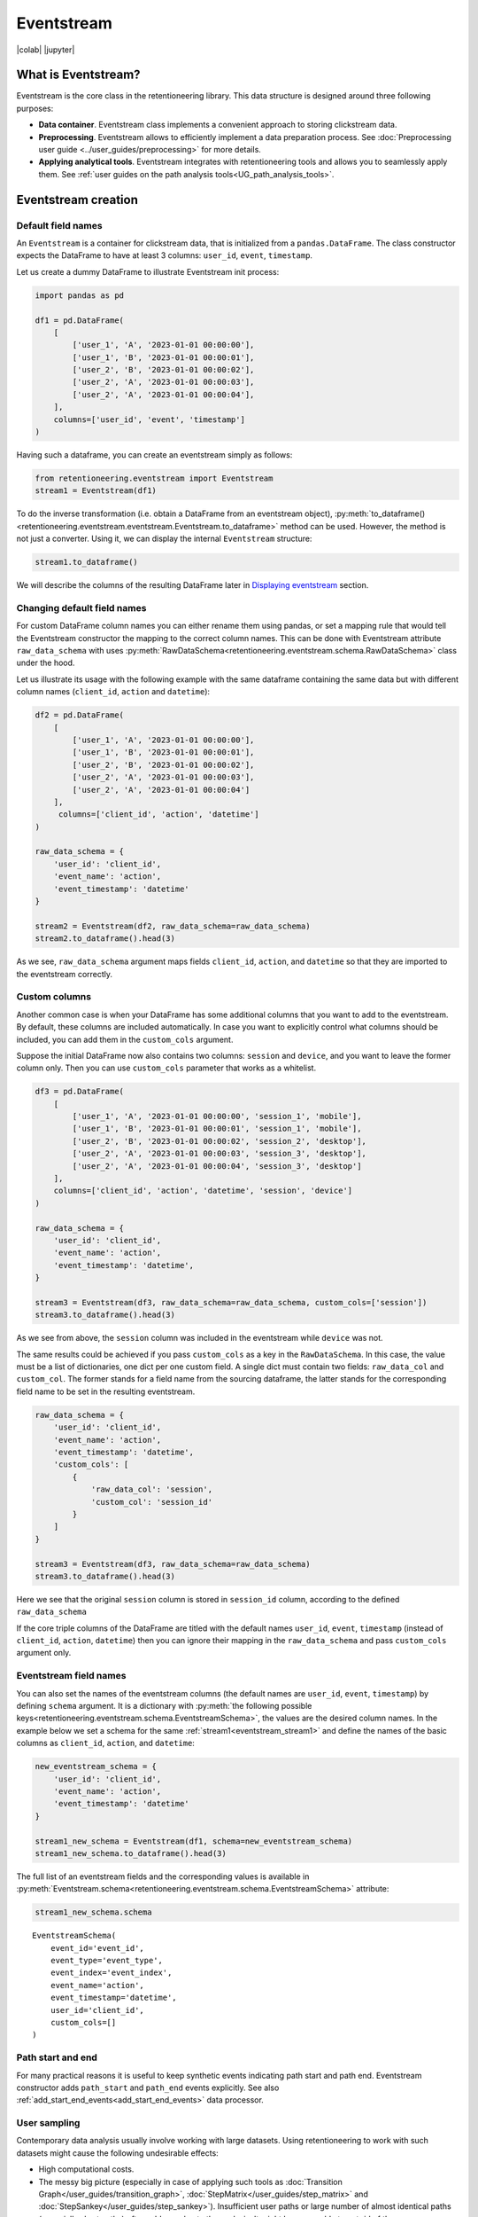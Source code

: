 Eventstream
===========

|colab| |jupyter|


.. |jupyter| raw:: html

    <a href="../_static/user_guides_notebooks/eventstream.ipynb">
    <img src="https://img.shields.io/static/v1?label=Download&message=Jupyter+Notebook&color=%23F37626&logo=jupyter&logoColor=%23F37626"
        alt="Download - Jupyter Notebook">
    </a>

.. |colab| raw:: html

    <a href="https://colab.research.google.com/github/retentioneering/retentioneering-tools/blob/master/docs/source/_static/user_guides_notebooks/eventstream.ipynb" target="_blank">
      <img src="https://colab.research.google.com/assets/colab-badge.svg" alt="Google Colab"/>
    </a>

What is Eventstream?
--------------------

Eventstream is the core class in the retentioneering library. This data structure is designed
around three following purposes:

.. todo::

    Set a link to eventstream concept as soon as it is ready. Vladimir Kukushkin

- **Data container**. Eventstream class implements a convenient approach to storing clickstream data.

- **Preprocessing**. Eventstream allows to efficiently implement a data
  preparation process.
  See :doc:`Preprocessing user guide <../user_guides/preprocessing>` for more details.

- **Applying analytical tools**. Eventstream integrates with retentioneering tools and
  allows you to seamlessly apply them. See :ref:`user guides on the path analysis tools<UG_path_analysis_tools>`.


.. _eventstream_creation:

Eventstream creation
--------------------

Default field names
~~~~~~~~~~~~~~~~~~~

An ``Eventstream`` is a container for clickstream data, that is initialized from a ``pandas.DataFrame``.
The class constructor expects the DataFrame to have at least 3 columns:
``user_id``, ``event``, ``timestamp``.

Let us create a dummy DataFrame to illustrate Eventstream init process:

.. code-block:: python

    import pandas as pd

    df1 = pd.DataFrame(
        [
            ['user_1', 'A', '2023-01-01 00:00:00'],
            ['user_1', 'B', '2023-01-01 00:00:01'],
            ['user_2', 'B', '2023-01-01 00:00:02'],
            ['user_2', 'A', '2023-01-01 00:00:03'],
            ['user_2', 'A', '2023-01-01 00:00:04'],
        ],
        columns=['user_id', 'event', 'timestamp']
    )

Having such a dataframe, you can create an eventstream simply as follows:

.. code-block:: python

    from retentioneering.eventstream import Eventstream
    stream1 = Eventstream(df1)

To do the inverse transformation (i.e. obtain a DataFrame from an eventstream object),
:py:meth:`to_dataframe()<retentioneering.eventstream.eventstream.Eventstream.to_dataframe>` method can be used.
However, the method is not just a converter. Using it, we can display the internal ``Eventstream`` structure:

.. _eventstream_stream1:

.. code-block:: python

    stream1.to_dataframe()

.. raw:: html

    <div>
    <table class="dataframe">
      <thead>
        <tr style="text-align: right;">
          <th></th>
          <th>event</th>
          <th>timestamp</th>
          <th>user_id</th>
          <th>event_type</th>
          <th>event_index</th>
          <th>event_id</th>
        </tr>
      </thead>
      <tbody>
        <tr>
          <th>0</th>
          <td>A</td>
          <td>2023-01-01 00:00:00</td>
          <td>user_1</td>
          <td>raw</td>
          <td>0</td>
          <td>52c63aed-b1ff-4fea-806d-8484a8978443</td>
        </tr>
        <tr>
          <th>1</th>
          <td>B</td>
          <td>2023-01-01 00:00:01</td>
          <td>user_1</td>
          <td>raw</td>
          <td>1</td>
          <td>e9537f88-f776-4047-ae16-66f8b64c4076</td>
        </tr>
        <tr>
          <th>2</th>
          <td>B</td>
          <td>2023-01-01 00:00:02</td>
          <td>user_2</td>
          <td>raw</td>
          <td>2</td>
          <td>bb6f1cd3-a630-4d48-94c2-8a3cf5a3d22f</td>
        </tr>
        <tr>
          <th>3</th>
          <td>A</td>
          <td>2023-01-01 00:00:03</td>
          <td>user_2</td>
          <td>raw</td>
          <td>3</td>
          <td>3680e70b-166d-475d-8ac1-166ea213f5f4</td>
        </tr>
        <tr>
          <th>4</th>
          <td>A</td>
          <td>2023-01-01 00:00:04</td>
          <td>user_2</td>
          <td>raw</td>
          <td>4</td>
          <td>c22d97a7-63a1-4d57-b738-16863107dfb7</td>
        </tr>
      </tbody>
    </table>
    </div>
    <br>

We will describe the columns of the resulting DataFrame later in `Displaying eventstream`_ section.

.. _eventstream_raw_data_schema:

Changing default field names
~~~~~~~~~~~~~~~~~~~~~~~~~~~~

For custom DataFrame column names you can either rename them
using pandas, or set a mapping rule that would tell the Eventstream constructor
the mapping to the correct column names.
This can be done with Eventstream attribute ``raw_data_schema`` with uses
:py:meth:`RawDataSchema<retentioneering.eventstream.schema.RawDataSchema>`
class under the hood.

Let us illustrate its usage with the following example with the same dataframe
containing the same data but with different column names
(``client_id``, ``action`` and ``datetime``):

.. code-block:: python

    df2 = pd.DataFrame(
        [
            ['user_1', 'A', '2023-01-01 00:00:00'],
            ['user_1', 'B', '2023-01-01 00:00:01'],
            ['user_2', 'B', '2023-01-01 00:00:02'],
            ['user_2', 'A', '2023-01-01 00:00:03'],
            ['user_2', 'A', '2023-01-01 00:00:04']
        ],
         columns=['client_id', 'action', 'datetime']
    )

    raw_data_schema = {
        'user_id': 'client_id',
        'event_name': 'action',
        'event_timestamp': 'datetime'
    }

    stream2 = Eventstream(df2, raw_data_schema=raw_data_schema)
    stream2.to_dataframe().head(3)

.. raw:: html

    <div>
    <table class="dataframe">
      <thead>
        <tr style="text-align: right;">
          <th></th>
          <th>event</th>
          <th>timestamp</th>
          <th>user_id</th>
          <th>event_type</th>
          <th>event_index</th>
          <th>event_id</th>
        </tr>
      </thead>
      <tbody>
        <tr>
          <th>0</th>
          <td>A</td>
          <td>2023-01-01 00:00:00</td>
          <td>user_1</td>
          <td>raw</td>
          <td>0</td>
          <td>0fd741dd-8140-4182-8046-cf23906208c6</td>
        </tr>
        <tr>
          <th>1</th>
          <td>B</td>
          <td>2023-01-01 00:00:01</td>
          <td>user_1</td>
          <td>raw</td>
          <td>1</td>
          <td>3a4db2d7-a4b8-4845-ab21-0950f6a2bfc0</td>
        </tr>
        <tr>
          <th>2</th>
          <td>B</td>
          <td>2023-01-01 00:00:02</td>
          <td>user_2</td>
          <td>raw</td>
          <td>2</td>
          <td>fd4552d9-db28-47cc-b7a1-4408a895cff9</td>
        </tr>
      </tbody>
    </table>
    <br>

As we see, ``raw_data_schema`` argument maps fields ``client_id``, ``action``,
and ``datetime`` so that they are imported to the eventstream correctly.

.. _eventstream_custom_cols:

Custom columns
~~~~~~~~~~~~~~

Another common case is when your DataFrame has some additional columns
that you want to add to the eventstream. By default, these columns are included automatically. In case you want to explicitly control what columns should be included, you can add them in the ``custom_cols`` argument.

Suppose the initial DataFrame now also contains two columns: ``session`` and ``device``, and you want to leave the former column only. Then you can use ``custom_cols`` parameter that works as a whitelist.

.. code-block:: python

    df3 = pd.DataFrame(
        [
            ['user_1', 'A', '2023-01-01 00:00:00', 'session_1', 'mobile'],
            ['user_1', 'B', '2023-01-01 00:00:01', 'session_1', 'mobile'],
            ['user_2', 'B', '2023-01-01 00:00:02', 'session_2', 'desktop'],
            ['user_2', 'A', '2023-01-01 00:00:03', 'session_3', 'desktop'],
            ['user_2', 'A', '2023-01-01 00:00:04', 'session_3', 'desktop']
        ],
        columns=['client_id', 'action', 'datetime', 'session', 'device']
    )

    raw_data_schema = {
        'user_id': 'client_id',
        'event_name': 'action',
        'event_timestamp': 'datetime',
    }

    stream3 = Eventstream(df3, raw_data_schema=raw_data_schema, custom_cols=['session'])
    stream3.to_dataframe().head(3)

.. raw:: html

    <div>
    <table class="dataframe">
      <thead>
        <tr style="text-align: right;">
          <th></th>
          <th>event</th>
          <th>timestamp</th>
          <th>user_id</th>
          <th>event_type</th>
          <th>session</th>
          <th>event_index</th>
          <th>event_id</th>
        </tr>
      </thead>
      <tbody>
        <tr>
          <th>0</th>
          <td>A</td>
          <td>2023-01-01 00:00:00</td>
          <td>user_1</td>
          <td>raw</td>
          <td>session_1</td>
          <td>0</td>
          <td>c15ff01a-6822-464f-a4cc-dc6118e44e6d</td>
        </tr>
        <tr>
          <th>1</th>
          <td>B</td>
          <td>2023-01-01 00:00:01</td>
          <td>user_1</td>
          <td>raw</td>
          <td>session_1</td>
          <td>1</td>
          <td>359c5e0e-d533-4101-8f9c-86247cb78590</td>
        </tr>
        <tr>
          <th>2</th>
          <td>B</td>
          <td>2023-01-01 00:00:02</td>
          <td>user_2</td>
          <td>raw</td>
          <td>session_2</td>
          <td>2</td>
          <td>ce03482c-0b47-42eb-9947-8ee3cc39ecd9</td>
        </tr>
      </tbody>
    </table>
    </div>
    <br>

As we see from above, the ``session`` column was included in the eventstream while ``device`` was not.

The same results could be achieved if you pass ``custom_cols`` as a key in the ``RawDataSchema``. In this case, the value must be a list of dictionaries, one dict per one custom field. A single dict must contain two fields: ``raw_data_col`` and ``custom_col``. The former stands for a field name from the sourcing dataframe, the latter stands for the corresponding field name to be set in the resulting eventstream.

.. code-block:: python

    raw_data_schema = {
        'user_id': 'client_id',
        'event_name': 'action',
        'event_timestamp': 'datetime',
        'custom_cols': [
            {
                'raw_data_col': 'session',
                'custom_col': 'session_id'
            }
        ]
    }

    stream3 = Eventstream(df3, raw_data_schema=raw_data_schema)
    stream3.to_dataframe().head(3)

Here we see that the original ``session`` column is stored in ``session_id`` column,
according to the defined ``raw_data_schema``

If the core triple columns of the DataFrame are titled with the default names
``user_id``, ``event``, ``timestamp`` (instead of ``client_id``, ``action``, ``datetime``)
then you can ignore their mapping in the ``raw_data_schema`` and pass ``custom_cols`` argument only.

.. _eventstream_field_names:

Eventstream field names
~~~~~~~~~~~~~~~~~~~~~~~

You can also set the names of the eventstream columns (the default names are ``user_id``, ``event``, ``timestamp``) by defining ``schema`` argument. It is a dictionary with :py:meth:`the following possible keys<retentioneering.eventstream.schema.EventstreamSchema>`, the values are the desired column names. In the example below we set a schema for the same :ref:`stream1<eventstream_stream1>` and define the names of the basic columns as ``client_id``, ``action``, and ``datetime``:

.. code-block:: python

    new_eventstream_schema = {
        'user_id': 'client_id',
        'event_name': 'action',
        'event_timestamp': 'datetime'
    }

    stream1_new_schema = Eventstream(df1, schema=new_eventstream_schema)
    stream1_new_schema.to_dataframe().head(3)


.. raw:: html

    <div>
    <table class="dataframe">
      <thead>
        <tr style="text-align: right;">
          <th></th>
          <th>action</th>
          <th>datetime</th>
          <th>client_id</th>
          <th>event_type</th>
          <th>event_index</th>
          <th>event_id</th>
        </tr>
      </thead>
      <tbody>
        <tr>
          <th>0</th>
          <td>A</td>
          <td>2023-01-01 00:00:00</td>
          <td>user_1</td>
          <td>raw</td>
          <td>0</td>
          <td>884a38f1-dc62-4567-a10b-5c20a690a173</td>
        </tr>
        <tr>
          <th>1</th>
          <td>B</td>
          <td>2023-01-01 00:00:01</td>
          <td>user_1</td>
          <td>raw</td>
          <td>1</td>
          <td>8ed1d3fb-8026-413a-a426-9f8858cd9d73</td>
        </tr>
        <tr>
          <th>2</th>
          <td>B</td>
          <td>2023-01-01 00:00:02</td>
          <td>user_2</td>
          <td>raw</td>
          <td>2</td>
          <td>965de90a-6a68-42a5-8d8a-8e23534bfd72</td>
        </tr>
      </tbody>
    </table>
    </div>
    <br>

The full list of an eventstream fields and the corresponding values is available in :py:meth:`Eventstream.schema<retentioneering.eventstream.schema.EventstreamSchema>` attribute:

.. code-block:: python

    stream1_new_schema.schema

.. parsed-literal::

    EventstreamSchema(
        event_id='event_id',
        event_type='event_type',
        event_index='event_index',
        event_name='action',
        event_timestamp='datetime',
        user_id='client_id',
        custom_cols=[]
    )

Path start and end
~~~~~~~~~~~~~~~~~~

For many practical reasons it is useful to keep synthetic events indicating path start and path end. Eventstream constructor adds ``path_start`` and ``path_end`` events explicitly. See also :ref:`add_start_end_events<add_start_end_events>` data processor.

User sampling
~~~~~~~~~~~~~

Contemporary data analysis usually involve working with large datasets.
Using retentioneering to work with such datasets might cause the following
undesirable effects:

- High computational costs.

- The messy big picture (especially in case of applying such tools as
  :doc:`Transition Graph</user_guides/transition_graph>`, :doc:`StepMatrix</user_guides/step_matrix>`
  and :doc:`StepSankey</user_guides/step_sankey>`). Insufficient user paths or large number of almost
  identical paths (especially short paths) often add no value to the analysis.
  It might be reasonable to get rid of them.

- Due to Eventstream design, all the data uploaded to an Eventstream instance is kept immutable.
  Even if you remove some eventstream rows while preprocessing, the data stays untouched:
  it just becomes hidden and is marked as removed.
  Thus, the only chance to tailor the dataset to a reasonable size is to sample the user
  paths at entry point - while applying Eventstream constructor.

.. todo::

    Set a link to eventstream concept as soon as it is ready. Vladimir Kukushkin

The size of the original dataset can be reduced by path sampling. In theory, this procedure could affect
the eventstream analysis, especially in case you have rare but important events and behavioral patterns.
Nevertheless, the sampling is less likely to distort the big picture, so we recommend to use it
when it is needed.

We also highlight that user path sampling means that we remove some random paths entirely. We guarantee
that the sampled paths contain all the events from the original dataset, and they are not truncated.

There are a couple sampling parameters in the Eventstream constructor: ``user_sample_size``
and ``user_sample_seed``. There are two ways of setting the sample size:

- A float number. For example, ``user_sample_size=0.1`` means that we want to leave 10%
  ot the paths and remove 90% of them.
- An integer sample size is also possible. In this case a specified number of events will be left.

``user_sample_seed`` is a standard way to make random sampling reproducible
(see `this Stack Overflow explanation <https://stackoverflow.com/questions/21494489/what-does-numpy-random-seed0-do>`_).
You can set it to any integer number.

Below is a sampling example for :doc:`simple_shop </datasets/simple_shop>` dataset.

.. code-block:: python

    from retentioneering import datasets

    simple_shop_df = datasets.load_simple_shop(as_dataframe=True)
    sampled_stream = Eventstream(
        simple_shop_df,
        user_sample_size=0.1,
        user_sample_seed=42
    )

    print('Original number of the events:', len(simple_shop_df))
    print('Sampled number of the events:', len(sampled_stream.to_dataframe()))

    unique_users_original = simple_shop_df['user_id'].nunique()
    unique_users_sampled = sampled_stream.to_dataframe()['user_id'].nunique()

    print('Original unique users number: ', unique_users_original)
    print('Sampled unique users number: ', unique_users_sampled)


.. parsed-literal::
    Original number of the events: 32283
    Sampled number of the events: 3298
    Original unique users number:  3751
    Sampled unique users number:  375

We see that the number of the users has been reduced from 3751 to 375 (10% exactly). The number
of the events has been reduced from 32283 to 3298 (10.2%), but we didn't expect to see exact 10% here.

.. _to_dataframe explanation:

Displaying eventstream
----------------------

Now let us look at columns represented in an eventstream and discuss
:py:meth:`to_dataframe()<retentioneering.eventstream.eventstream.Eventstream.to_dataframe>`
method using the example of ``stream3`` eventstream.

.. code-block:: python

    stream3.to_dataframe()

.. raw:: html

    <div style="overflow:auto;">
    <table class="dataframe">
      <thead>
        <tr style="text-align: right;">
          <th></th>
          <th>event</th>
          <th>timestamp</th>
          <th>user_id</th>
          <th>session_id</th>
          <th>event_type</th>
          <th>event_index</th>
          <th>event_id</th>
        </tr>
      </thead>
      <tbody>
        <tr>
          <th>0</th>
          <td>A</td>
          <td>2023-01-01 00:00:00</td>
          <td>user_1</td>
          <td>session_1</td>
          <td>raw</td>
          <td>0</td>
          <td>7427d9f5-8666-4821-b0a9-f74a962f6d72</td>
        </tr>
        <tr>
          <th>1</th>
          <td>B</td>
          <td>2023-01-01 00:00:01</td>
          <td>user_1</td>
          <td>session_1</td>
          <td>raw</td>
          <td>1</td>
          <td>6c9fef69-a176-45d1-bb13-628796e68602</td>
        </tr>
        <tr>
          <th>2</th>
          <td>B</td>
          <td>2023-01-01 00:00:02</td>
          <td>user_2</td>
          <td>session_2</td>
          <td>raw</td>
          <td>2</td>
          <td>7aee8104-b1cc-4df4-8a8d-f569395ffad9</td>
        </tr>
        <tr>
          <th>3</th>
          <td>A</td>
          <td>2023-01-01 00:00:03</td>
          <td>user_2</td>
          <td>session_3</td>
          <td>raw</td>
          <td>3</td>
          <td>3b3610b2-8016-4259-bf68-6daf34518e34</td>
        </tr>
        <tr>
          <th>4</th>
          <td>A</td>
          <td>2023-01-01 00:00:04</td>
          <td>user_2</td>
          <td>session_3</td>
          <td>raw</td>
          <td>4</td>
          <td>945e6514-2f41-457c-ba70-2ac35150b41e</td>
        </tr>
      </tbody>
    </table>
    </div>
    <br>

Besides the standard triple ``user_id``, ``event``, ``timestamp`` and custom column ``session_id``
we see the columns ``event_id``, ``event_type``, ``event_index``.
These are some technical columns, containing the following:

.. _event_type_explanation:

- ``event_type`` - all the events that come from the sourcing DataFrame are of ``raw`` event type.
  However, preprocessing methods can add some synthetic events that have various event types.
  See the details in :ref:`data processors user guide<dataprocessors_adding_processors>`.

- ``event_index`` - an integer which is associated with the event order. By default, an eventstream
  is sorted by timestamp, and optionally by ``event`` column. As for the synthetic events which are often placed at the beginning or in the
  end of a user's path, special sorting is applied. See explanation of :ref:`index and reindex logic<index_explanation>`
  for the details and also :ref:`data processors user guide<synthetic_events_order>`.
  Please note that the event index might has duplicated values. It is ok due to its design.

- ``event_id`` - a string identifier of an eventstream row.

.. todo::

    Set a link to eventstream concept as soon as it is ready. Vladimir Kukushkin
    see :ref:`Eventstream concept<join algorithm>` for the details.

There are additional arguments that may be useful.

-  ``show_deleted``. Eventstream is immutable data container. It means that all the events
   once uploaded to an eventstream are kept. Even if we remove some events, they are just
   marked as removed. By default, ``show_deleted=False`` so these events are hidden in the
   output DataFrame. If ``show_deleted=True``, all the events from the original state
   of the eventstream and all the in-between preprocessing states are displayed.

.. todo::

    Set a link to eventstream concept as soon as it is ready. Vladimir Kukushkin
    see :ref:`Eventstream concept<join algorithm>` for the details.

-  ``copy`` - when this flag is ``True`` (by default it is ``False``) then an explicit copy
   of the DataFrame is created. See details in
   `pandas documentation <https://pandas.pydata.org/docs/reference/api/pandas.DataFrame.html#:~:text=If%20None%2C%20infer.-,copybool,-or%20None%2C%20default>`_.

.. _index_explanation:

Eventstream index and reindex
-----------------------------

In the previous section, we have already mentioned the sorting algorithm when we described special
``event_type`` and ``event_index`` eventstream columns.
Now, let us take a closer look at the sorting logic and illustrate it with several examples.

By default, raw events are sorted by timestamp column. So the events with the same timestamps are kept in the same
order as they are represented in the sourcing DataFrame.
In case you need some custom ordering for the events with the same timestamps use the ``events_order`` parameter.
For example, due to some technical reasons events can arrive at the server with the same timestamp and
randomly change the order and create unnecessary variability.

After initial sorting, the relative order of raw events is fixed, and re-sorting is not possible.

In the dummy dataframe below, there are two users, each with a pair of events ("A" and "B") that have equal timestamps.
If we create an eventstream with default parameters, the order will be preserved, exactly the same as in the input dataframe.

.. code-block:: python

    df4 = pd.DataFrame(
        [
            ['user_1', 'A', '2023-01-01 00:00:00'],
            ['user_1', 'B', '2023-01-01 00:00:00'],
            ['user_2', 'B', '2023-01-01 00:00:03'],
            ['user_2', 'A', '2023-01-01 00:00:03'],
            ['user_2', 'A', '2023-01-01 00:00:04']
        ],
        columns=['user_id', 'event', 'timestamp']
    )

    stream4 = Eventstream(df4)
    stream4.to_dataframe()


.. raw:: html

    <div>
    <div style="overflow:auto;">
    <table class="dataframe">
       <thead>
        <tr style="text-align: right;">
          <th></th>
          <th>event</th>
          <th>timestamp</th>
          <th>user_id</th>
          <th>event_type</th>
          <th>event_index</th>
        </tr>
      </thead>
      <tbody>
        <tr>
          <th>0</th>
          <td>A</td>
          <td>2023-01-01 00:00:00</td>
          <td>user_1</td>
          <td>raw</td>
          <td>0</td>
        </tr>
        <tr>
          <th>1</th>
          <td>B</td>
          <td>2023-01-01 00:00:00</td>
          <td>user_1</td>
          <td>raw</td>
          <td>1</td>
        </tr>
        <tr>
          <th>2</th>
          <td>B</td>
          <td>2023-01-01 00:00:03</td>
          <td>user_2</td>
          <td>raw</td>
          <td>2</td>
        </tr>
        <tr>
          <th>3</th>
          <td>A</td>
          <td>2023-01-01 00:00:03</td>
          <td>user_2</td>
          <td>raw</td>
          <td>3</td>
        </tr>
        <tr>
          <th>4</th>
          <td>A</td>
          <td>2023-01-01 00:00:04</td>
          <td>user_2</td>
          <td>raw</td>
          <td>4</td>
        </tr>
      </tbody>
    </table>
    </div>
    <br>

Now we create a new Eventstream from our dummy DataFrame, but with the specified ``events_order=["B", "A"]`` parameter.
As we can see, the first two events have swapped places.

.. code-block:: python

    Eventstream(df4, events_order=["B", "A"]).to_dataframe()

.. raw:: html

    <div>
    <div style="overflow:auto;">
    <table class="dataframe">
       <thead>
        <tr style="text-align: right;">
          <th></th>
          <th>event</th>
          <th>timestamp</th>
          <th>user_id</th>
          <th>event_type</th>
          <th>event_index</th>
        </tr>
      </thead>
      <tbody>
        <tr>
          <th>0</th>
          <td>B</td>
          <td>2023-01-01 00:00:00</td>
          <td>user_1</td>
          <td>raw</td>
          <td>0</td>
        </tr>
        <tr>
          <th>1</th>
          <td>A</td>
          <td>2023-01-01 00:00:00</td>
          <td>user_1</td>
          <td>raw</td>
          <td>1</td>
        </tr>
        <tr>
          <th>2</th>
          <td>B</td>
          <td>2023-01-01 00:00:03</td>
          <td>user_2</td>
          <td>raw</td>
          <td>2</td>
        </tr>
        <tr>
          <th>3</th>
          <td>A</td>
          <td>2023-01-01 00:00:03</td>
          <td>user_2</td>
          <td>raw</td>
          <td>3</td>
        </tr>
        <tr>
          <th>4</th>
          <td>A</td>
          <td>2023-01-01 00:00:04</td>
          <td>user_2</td>
          <td>raw</td>
          <td>4</td>
        </tr>
      </tbody>
    </table>
    </div>
    <br>


As for the synthetic events which are often placed at the beginning or in the end of a user's path, special sorting is applied.
There is a set of pre-defined event types, that are arranged in the following default order:

.. code-block:: python

    IndexOrder = [
        "profile",
        "path_start",
        "new_user",
        "existing_user",
        "cropped_left",
        "session_start",
        "session_start_cropped",
        "group_alias",
        "raw",
        "raw_sleep",
        None,
        "synthetic",
        "synthetic_sleep",
        "positive_target",
        "negative_target",
        "session_end_cropped",
        "session_end",
        "session_sleep",
        "cropped_right",
        "absent_user",
        "lost_user",
        "path_end"
    ]

Most of these types are created by build-in :ref:`data processors<dataprocessors_library>`.
Note that some of the types are not used right now and were created for future development.

To see full explanation about which data processor creates which ``event_type`` you can explore
the :ref:`data processors user guide<dataprocessors_adding_processors>`.

If needed, you can pass a custom sorting list to the Eventstream constructor as
the ``index_order`` argument.

In case you already have an eventstream instance, you can assign a custom sorting list
to ``Eventstream.index_order`` attribute. Afterwards, you should use
:py:meth:`index_events()<retentioneering.eventstream.eventstream.Eventstream.index_events>` method to
apply this new sorting. For demonstration purposes we use here a
:py:meth:`AddPositiveEvents<retentioneering.data_processors_lib.add_positive_events.AddPositiveEvents>`
data processor, which adds new event with prefix ``positive_target_``.

.. code-block:: python

    add_events_stream = stream4.add_positive_events(targets=['B'])
    add_events_stream.to_dataframe()

.. raw:: html

    <div>
    <div style="overflow:auto;">
    <table class="dataframe">
      <thead>
        <tr style="text-align: right;">
          <th></th>
          <th>event</th>
          <th>timestamp</th>
          <th>user_id</th>
          <th>event_type</th>
          <th>event_index</th>
        </tr>
      </thead>
      <tbody>
        <tr>
          <th>0</th>
          <td>A</td>
          <td>2023-01-01 00:00:00</td>
          <td>user_1</td>
          <td>raw</td>
          <td>0</td>
        </tr>
        <tr>
          <th>1</th>
          <td>B</td>
          <td>2023-01-01 00:00:00</td>
          <td>user_1</td>
          <td>raw</td>
          <td>1</td>
        </tr>
        <tr>
          <th>2</th>
          <td>positive_target_B</td>
          <td>2023-01-01 00:00:00</td>
          <td>user_1</td>
          <td>positive_target</td>
          <td>1</td>
        </tr>
        <tr>
          <th>3</th>
          <td>B</td>
          <td>2023-01-01 00:00:03</td>
          <td>user_2</td>
          <td>raw</td>
          <td>2</td>
        </tr>
        <tr>
          <th>4</th>
          <td>positive_target_B</td>
          <td>2023-01-01 00:00:03</td>
          <td>user_2</td>
          <td>positive_target</td>
          <td>2</td>
        </tr>
        <tr>
          <th>5</th>
          <td>A</td>
          <td>2023-01-01 00:00:03</td>
          <td>user_2</td>
          <td>raw</td>
          <td>3</td>
        </tr>
        <tr>
          <th>6</th>
          <td>A</td>
          <td>2023-01-01 00:00:04</td>
          <td>user_2</td>
          <td>raw</td>
          <td>4</td>
        </tr>
      </tbody>
    </table>
    </div>
    <br>

We see that ``positive_target_B`` events with type ``positive_target``
follow their ``raw`` parent event ``B``. Assume we would like to change their order.

.. code-block:: python

    custom_sorting = [
        'profile',
        'path_start',
        'new_user',
        'existing_user',
        'cropped_left',
        'session_start',
        'session_start_cropped',
        'group_alias',
        'positive_target',
        'raw',
        'raw_sleep',
        None,
        'synthetic',
        'synthetic_sleep',
        'negative_target',
        'session_end_cropped',
        'session_end',
        'session_sleep',
        'cropped_right',
        'absent_user',
        'lost_user',
        'path_end'
    ]

    add_events_stream.index_order = custom_sorting
    add_events_stream.index_events()
    add_events_stream.to_dataframe()

.. raw:: html

    <div>
    <table class="dataframe">
      <thead>
        <tr style="text-align: right;">
          <th></th>
          <th>event</th>
          <th>timestamp</th>
          <th>user_id</th>
          <th>event_type</th>
          <th>event_index</th>
        </tr>
      </thead>
      <tbody>
        <tr>
          <th>0</th>
          <td>A</td>
          <td>2023-01-01 00:00:00</td>
          <td>user_1</td>
          <td>raw</td>
          <td>0</td>
        </tr>
        <tr>
          <th>1</th>
          <td>positive_target_B</td>
          <td>2023-01-01 00:00:00</td>
          <td>user_1</td>
          <td>positive_target</td>
          <td>1</td>
        </tr>
        <tr>
          <th>2</th>
          <td>B</td>
          <td>2023-01-01 00:00:00</td>
          <td>user_1</td>
          <td>raw</td>
          <td>1</td>
        </tr>
        <tr>
          <th>3</th>
          <td>positive_target_B</td>
          <td>2023-01-01 00:00:03</td>
          <td>user_2</td>
          <td>positive_target</td>
          <td>2</td>
        </tr>
        <tr>
          <th>4</th>
          <td>B</td>
          <td>2023-01-01 00:00:03</td>
          <td>user_2</td>
          <td>raw</td>
          <td>2</td>
        </tr>
        <tr>
          <th>5</th>
          <td>A</td>
          <td>2023-01-01 00:00:03</td>
          <td>user_2</td>
          <td>raw</td>
          <td>3</td>
        </tr>
        <tr>
          <th>6</th>
          <td>A</td>
          <td>2023-01-01 00:00:04</td>
          <td>user_2</td>
          <td>raw</td>
          <td>4</td>
        </tr>
      </tbody>
    </table>
    </div>
    <br>

As we can see, the order of the events changed, and now ``raw`` events ``B``
follow ``positive_target_B`` events.


.. _eventstream_descriptive_methods:

Descriptive methods
-------------------

Eventstream provides a set of methods for a first touch data
exploration. To showcase how these methods work, we
need a larger dataset, so we will use our :doc:`simple_shop</datasets/simple_shop>`
dataset.
For demonstration purposes, we add ``session_id`` column by applying
:py:meth:`SplitSessions<retentioneering.data_processors_lib.split_sessions.SplitSessions>` data processor.


.. code-block:: python

    from retentioneering import datasets

    stream_with_sessions = datasets\
        .load_simple_shop()\
        .split_sessions(timeout=(30, 'm'))

    stream_with_sessions.to_dataframe().head()

.. raw:: html

    <div>
    <div style="overflow:auto;">
    <table class="dataframe">
      <thead>
        <tr style="text-align: right;">
          <th></th>
          <th>event</th>
          <th>timestamp</th>
          <th>user_id</th>
          <th>session_id</th>
          <th>event_type</th>
          <th>event_index</th>
          <th>event_id</th>
        </tr>
      </thead>
      <tbody>
        <tr>
          <th>0</th>
          <td>session_start</td>
          <td>2019-11-01 17:59:13.273932</td>
          <td>219483890</td>
          <td>219483890_1</td>
          <td>session_start</td>
          <td>0</td>
          <td>92aa043e-02ac-4a4d-9f37-4bfc9dd101dc</td>
        </tr>
        <tr>
          <th>1</th>
          <td>catalog</td>
          <td>2019-11-01 17:59:13.273932</td>
          <td>219483890</td>
          <td>219483890_1</td>
          <td>raw</td>
          <td>1</td>
          <td>c1368d21-85fe-4ed0-864b-87b79eca8076</td>
        </tr>
        <tr>
          <th>3</th>
          <td>product1</td>
          <td>2019-11-01 17:59:28.459271</td>
          <td>219483890</td>
          <td>219483890_1</td>
          <td>raw</td>
          <td>3</td>
          <td>4f437751-b117-4ef2-ba23-e91fe3a022fc</td>
        </tr>
        <tr>
          <th>5</th>
          <td>cart</td>
          <td>2019-11-01 17:59:29.502214</td>
          <td>219483890</td>
          <td>219483890_1</td>
          <td>raw</td>
          <td>5</td>
          <td>740eeca9-db1f-4279-a0aa-ceb07de60638</td>
        </tr>
        <tr>
          <th>7</th>
          <td>catalog</td>
          <td>2019-11-01 17:59:32.557029</td>
          <td>219483890</td>
          <td>219483890_1</td>
          <td>raw</td>
          <td>7</td>
          <td>4f0d2ba7-396f-492e-bbf0-887ef14211e6</td>
        </tr>
      </tbody>
    </table>
    </div>
    <br>

General statistics
~~~~~~~~~~~~~~~~~~

.. _eventstream_describe:

Describe
^^^^^^^^

In a similar fashion to pandas, we use :py:meth:`describe()<retentioneering.eventstream.eventstream.Eventstream.describe>`
for getting a general description of an eventstream.

.. code-block:: python

    stream_with_sessions.describe()

.. raw:: html


    <table class="dataframe">
      <thead>
        <tr style="text-align: right;">
          <th></th>
          <th></th>
          <th>value</th>
        </tr>
        <tr>
          <th>category</th>
          <th>metric</th>
          <th></th>
        </tr>
      </thead>
      <tbody>
        <tr>
          <th rowspan="6" valign="top">overall</th>
          <th>unique_users</th>
          <td>3751</td>
        </tr>
        <tr>
          <th>unique_events</th>
          <td>14</td>
        </tr>
        <tr>
          <th>unique_sessions</th>
          <td>6454</td>
        </tr>
        <tr>
          <th>eventstream_start</th>
          <td>2019-11-01 17:59:13</td>
        </tr>
        <tr>
          <th>eventstream_end</th>
          <td>2020-04-29 12:48:07</td>
        </tr>
        <tr>
          <th>eventstream_length</th>
          <td>179 days 18:48:53</td>
        </tr>
        <tr>
          <th rowspan="5" valign="top">path_length_time</th>
          <th>mean</th>
          <td>9 days 11:15:18</td>
        </tr>
        <tr>
          <th>std</th>
          <td>23 days 02:52:25</td>
        </tr>
        <tr>
          <th>median</th>
          <td>0 days 00:01:21</td>
        </tr>
        <tr>
          <th>min</th>
          <td>0 days 00:00:00</td>
        </tr>
        <tr>
          <th>max</th>
          <td>149 days 04:51:05</td>
        </tr>
        <tr>
          <th rowspan="5" valign="top">path_length_steps</th>
          <th>mean</th>
          <td>12.05</td>
        </tr>
        <tr>
          <th>std</th>
          <td>11.43</td>
        </tr>
        <tr>
          <th>median</th>
          <td>9.0</td>
        </tr>
        <tr>
          <th>min</th>
          <td>3</td>
        </tr>
        <tr>
          <th>max</th>
          <td>122</td>
        </tr>
        <tr>
          <th rowspan="5" valign="top">session_length_time</th>
          <th>mean</th>
          <td>0 days 00:00:52</td>
        </tr>
        <tr>
          <th>std</th>
          <td>0 days 00:01:08</td>
        </tr>
        <tr>
          <th>median</th>
          <td>0 days 00:00:30</td>
        </tr>
        <tr>
          <th>min</th>
          <td>0 days 00:00:00</td>
        </tr>
        <tr>
          <th>max</th>
          <td>0 days 00:23:44</td>
        </tr>
        <tr>
          <th rowspan="5" valign="top">session_length_steps</th>
          <th>mean</th>
          <td>7.0</td>
        </tr>
        <tr>
          <th>std</th>
          <td>4.18</td>
        </tr>
        <tr>
          <th>median</th>
          <td>6.0</td>
        </tr>
        <tr>
          <th>min</th>
          <td>3</td>
        </tr>
        <tr>
          <th>max</th>
          <td>55</td>
        </tr>
      </tbody>
    </table>
    <br>

The output consists of three main categories:

- **overall statistics**
- full user-path statistics
    - time distribution
    - steps (events) distribution
- sessions statistics
    - time distribution
    - steps (events) distribution

.. _explain_describe_params:

``session_col`` parameter is optional and points to the eventstream column that contains session ids
(``session_id`` is the default value). If such a column is defined, session statistics are also included.
Otherwise, the values related to sessions are not displayed.

There is one more parameter - ``raw_events_only`` (default False) that could be useful if some synthetic
events have already been added by :ref:`adding data processors <dataprocessors_adding_processors>`.
Note that those events affect all "\*_steps" categories.

Now let us go through the main categories and take a closer look at some of the metrics:

**overall**

By ``eventstream start`` and ``eventstream end`` in the "Overall" block we denote timestamps of the
first event and the last event in the eventstream correspondingly. ``eventstream_length``
is the time distance between event stream start and end.

**path/session length time** and **path/session length steps**

These two blocks show some time-based statistics over user paths and sessions.
Categories "path/session_length_time" and "path/session length steps" provide similar information
on the length of users paths and sessions correspondingly. The former is calculated in
days and the latter in the number of events.

It is important to mention that all the values in "\*_steps" categories are rounded to the 2nd decimal digit,
and in "\*_time" categories - to seconds. This is also true for the next method.

.. _eventstream_describe_events:

Describe events
^^^^^^^^^^^^^^^

The :py:meth:`describe_events()<retentioneering.eventstream.eventstream.Eventstream.describe_events>`
method provides event-wise statistics about an eventstream. Its output consists of three main blocks:

#. **basic statistics**
#. full user-path statistics,
    - time to first occurrence (FO) of each event,
    - steps to first occurrence (FO) of each event,
#. sessions statistics (if this column exists),
    - time to first occurrence (FO) of each event,
    - steps to first occurrence (FO) of each event.

You can find detailed explanations of each metric in
:py:meth:`api documentation<retentioneering.eventstream.eventstream.Eventstream.describe_events>`.

The default parameters are ``session_col='session_id'``, ``raw_events_only=False``.
With them, we will get statistics for each event present in our data. These two arguments
work exactly the same way as in the :ref:`describe()<explain_describe_params>` method.

.. code-block:: python

    stream = datasets.load_simple_shop()
    stream.describe_events()

.. raw:: html

    <div style="overflow:auto;">
    <table class="dataframe">
      <thead>
        <tr>
          <th></th>
          <th colspan="4" halign="left">basic_statistics</th>
          <th colspan="5" halign="left">time_to_FO_user_wise</th>
          <th colspan="5" halign="left">steps_to_FO_user_wise</th>
        </tr>
        <tr>
          <th></th>
          <th>number_of_occurrences</th>
          <th>unique_users</th>
          <th>number_of_occurrences_shared</th>
          <th>unique_users_shared</th>
          <th>mean</th>
          <th>std</th>
          <th>median</th>
          <th>min</th>
          <th>max</th>
          <th>mean</th>
          <th>std</th>
          <th>median</th>
          <th>min</th>
          <th>max</th>
        </tr>
        <tr>
          <th>event</th>
          <th></th>
          <th></th>
          <th></th>
          <th></th>
          <th></th>
          <th></th>
          <th></th>
          <th></th>
          <th></th>
          <th></th>
          <th></th>
          <th></th>
          <th></th>
          <th></th>
        </tr>
      </thead>
      <tbody>
        <tr>
          <th>cart</th>
          <td>2842</td>
          <td>1924</td>
          <td>0.09</td>
          <td>0.51</td>
          <td>3 days 08:59:14</td>
          <td>11 days 19:28:46</td>
          <td>0 days 00:00:56</td>
          <td>0 days 00:00:01</td>
          <td>118 days 16:11:36</td>
          <td>4.51</td>
          <td>4.09</td>
          <td>3.0</td>
          <td>1</td>
          <td>41</td>
        </tr>
        <tr>
          <th>catalog</th>
          <td>14518</td>
          <td>3611</td>
          <td>0.45</td>
          <td>0.96</td>
          <td>0 days 05:44:21</td>
          <td>3 days 03:22:32</td>
          <td>0 days 00:00:00</td>
          <td>0 days 00:00:00</td>
          <td>100 days 08:19:51</td>
          <td>0.30</td>
          <td>0.57</td>
          <td>0.0</td>
          <td>0</td>
          <td>7</td>
        </tr>
        <tr>
          <th>delivery_choice</th>
          <td>1686</td>
          <td>1356</td>
          <td>0.05</td>
          <td>0.36</td>
          <td>5 days 09:18:08</td>
          <td>15 days 03:19:15</td>
          <td>0 days 00:01:12</td>
          <td>0 days 00:00:03</td>
          <td>118 days 16:11:37</td>
          <td>6.78</td>
          <td>5.56</td>
          <td>5.0</td>
          <td>2</td>
          <td>49</td>
        </tr>
        <tr>
          <th>delivery_courier</th>
          <td>834</td>
          <td>748</td>
          <td>0.03</td>
          <td>0.20</td>
          <td>6 days 18:14:55</td>
          <td>16 days 17:51:39</td>
          <td>0 days 00:01:28</td>
          <td>0 days 00:00:06</td>
          <td>118 days 16:11:38</td>
          <td>8.96</td>
          <td>6.84</td>
          <td>7.0</td>
          <td>3</td>
          <td>45</td>
        </tr>
        <tr>
          <th>delivery_pickup</th>
          <td>506</td>
          <td>469</td>
          <td>0.02</td>
          <td>0.13</td>
          <td>7 days 21:12:17</td>
          <td>18 days 22:51:54</td>
          <td>0 days 00:01:34</td>
          <td>0 days 00:00:06</td>
          <td>114 days 01:24:06</td>
          <td>9.51</td>
          <td>8.06</td>
          <td>7.0</td>
          <td>3</td>
          <td>71</td>
        </tr>
        <tr>
          <th>main</th>
          <td>5635</td>
          <td>2385</td>
          <td>0.17</td>
          <td>0.64</td>
          <td>3 days 20:15:36</td>
          <td>9 days 02:58:23</td>
          <td>0 days 00:00:07</td>
          <td>0 days 00:00:00</td>
          <td>97 days 21:24:23</td>
          <td>2.00</td>
          <td>2.94</td>
          <td>1.0</td>
          <td>0</td>
          <td>20</td>
        </tr>
        <tr>
          <th>payment_card</th>
          <td>565</td>
          <td>521</td>
          <td>0.02</td>
          <td>0.14</td>
          <td>6 days 21:42:26</td>
          <td>17 days 18:52:33</td>
          <td>0 days 00:01:40</td>
          <td>0 days 00:00:08</td>
          <td>138 days 04:51:25</td>
          <td>11.14</td>
          <td>7.34</td>
          <td>9.0</td>
          <td>5</td>
          <td>65</td>
        </tr>
        <tr>
          <th>payment_cash</th>
          <td>197</td>
          <td>190</td>
          <td>0.01</td>
          <td>0.05</td>
          <td>13 days 23:17:25</td>
          <td>24 days 00:00:02</td>
          <td>0 days 00:02:18</td>
          <td>0 days 00:00:10</td>
          <td>118 days 16:11:39</td>
          <td>14.15</td>
          <td>11.10</td>
          <td>9.5</td>
          <td>5</td>
          <td>73</td>
        </tr>
        <tr>
          <th>payment_choice</th>
          <td>1107</td>
          <td>958</td>
          <td>0.03</td>
          <td>0.26</td>
          <td>6 days 12:49:38</td>
          <td>17 days 02:54:51</td>
          <td>0 days 00:01:24</td>
          <td>0 days 00:00:06</td>
          <td>118 days 16:11:39</td>
          <td>9.42</td>
          <td>6.37</td>
          <td>7.0</td>
          <td>4</td>
          <td>52</td>
        </tr>
        <tr>
          <th>payment_done</th>
          <td>706</td>
          <td>653</td>
          <td>0.02</td>
          <td>0.17</td>
          <td>7 days 01:37:54</td>
          <td>17 days 09:10:00</td>
          <td>0 days 00:01:34</td>
          <td>0 days 00:00:08</td>
          <td>115 days 09:18:59</td>
          <td>12.21</td>
          <td>8.29</td>
          <td>10.0</td>
          <td>5</td>
          <td>84</td>
        </tr>
        <tr>
          <th>product1</th>
          <td>1515</td>
          <td>1122</td>
          <td>0.05</td>
          <td>0.30</td>
          <td>5 days 23:49:43</td>
          <td>16 days 04:36:13</td>
          <td>0 days 00:00:50</td>
          <td>0 days 00:00:00</td>
          <td>118 days 19:38:40</td>
          <td>5.46</td>
          <td>6.04</td>
          <td>3.0</td>
          <td>1</td>
          <td>61</td>
        </tr>
        <tr>
          <th>product2</th>
          <td>2172</td>
          <td>1430</td>
          <td>0.07</td>
          <td>0.38</td>
          <td>4 days 06:13:24</td>
          <td>13 days 03:26:17</td>
          <td>0 days 00:00:34</td>
          <td>0 days 00:00:00</td>
          <td>126 days 23:36:45</td>
          <td>4.32</td>
          <td>4.51</td>
          <td>3.0</td>
          <td>1</td>
          <td>36</td>
        </tr>
      </tbody>
    </table>
    </div>
    <br>

If the number of unique events in an eventstream is high,
we can leave events only from the list defined in ``event_list`` parameter.
In the example below we leave the ``cart`` and ``payment_done`` events only as the events of high importance.
We also transpose the output DataFrame for a nicer view.

.. code-block:: python

    stream.describe_events()
    stream.describe_events(event_list=['payment_done', 'cart']).T

.. raw:: html

      <table class="dataframe">
      <thead>
        <tr style="text-align: right;">
          <th></th>
          <th>event</th>
          <th>cart</th>
          <th>payment_done</th>
        </tr>
      </thead>
      <tbody>
        <tr>
          <th rowspan="4" valign="top">basic_statistics</th>
          <th>number_of_occurrences</th>
          <td>2842</td>
          <td>706</td>
        </tr>
        <tr>
          <th>unique_users</th>
          <td>1924</td>
          <td>653</td>
        </tr>
        <tr>
          <th>number_of_occurrences_shared</th>
          <td>0.09</td>
          <td>0.02</td>
        </tr>
        <tr>
          <th>unique_users_shared</th>
          <td>0.51</td>
          <td>0.17</td>
        </tr>
        <tr>
          <th rowspan="5" valign="top">time_to_FO_user_wise</th>
          <th>mean</th>
          <td>3 days 08:59:14</td>
          <td>7 days 01:37:54</td>
        </tr>
        <tr>
          <th>std</th>
          <td>11 days 19:28:46</td>
          <td>17 days 09:10:00</td>
        </tr>
        <tr>
          <th>median</th>
          <td>0 days 00:00:56</td>
          <td>0 days 00:01:34</td>
        </tr>
        <tr>
          <th>min</th>
          <td>0 days 00:00:01</td>
          <td>0 days 00:00:08</td>
        </tr>
        <tr>
          <th>max</th>
          <td>118 days 16:11:36</td>
          <td>115 days 09:18:59</td>
        </tr>
        <tr>
          <th rowspan="5" valign="top">steps_to_FO_user_wise</th>
          <th>mean</th>
          <td>4.51</td>
          <td>12.21</td>
        </tr>
        <tr>
          <th>std</th>
          <td>4.09</td>
          <td>8.29</td>
        </tr>
        <tr>
          <th>median</th>
          <td>3.0</td>
          <td>10.0</td>
        </tr>
        <tr>
          <th>min</th>
          <td>1</td>
          <td>5</td>
        </tr>
        <tr>
          <th>max</th>
          <td>41</td>
          <td>84</td>
        </tr>
      </tbody>
    </table>
    <br>

Often, such simple descriptive statistics are not enough to deeply understand the time-related values,
so we want to see their distribution. For these purposes the following group of methods has been implemented.


Time-based histograms
~~~~~~~~~~~~~~~~~~~~~

.. _eventstream_user_lifetime:

User lifetime
^^^^^^^^^^^^^

One of the most important time-related statistics is user lifetime. By lifetime we
mean the time distance between the first and the last event represented
in a user's trajectory. The histogram for this variable is plotted by
:py:meth:`user_lifetime_hist()<retentioneering.eventstream.eventstream.Eventstream.user_lifetime_hist>` method.

.. code-block:: python

    stream.user_lifetime_hist()

.. figure:: /_static/user_guides/eventstream/01_user_lifetime_hist_simple.png
    :width: 500


The method has multiple parameters:

.. _common_hist_params:

- ``timedelta_unit`` defines a
  `datetime unit <https://numpy.org/doc/stable/reference/arrays.datetime.html#datetime-units>`_
  that is used for the lifetime measuring;

- ``log_scale`` sets logarithmic scale for the bins;

- ``lower_cutoff_quantile``, ``upper_cutoff_quantile`` indicate the lower and upper quantiles
  (as floats between 0 and 1), the values between the quantiles only are considered for the histogram;

- ``bins`` defines the number of histogram bins. Also can be the name of a reference rule or
  number of bins. See details in
  `numpy documentation <https://numpy.org/doc/stable/reference/generated/numpy.histogram_bin_edges.html>`_;

- ``width`` and ``height`` set figure width and height in inches.

.. note::

    The method is especially useful for selecting parameters to
    :py:meth:`DropPaths<retentioneering.data_processors_lib.drop_paths.DropPaths>`.
    See :doc:`the user guide on preprocessing</user_guides/dataprocessors>` for details.

.. _eventstream_timedelta_hist:

Timedelta between two events
^^^^^^^^^^^^^^^^^^^^^^^^^^^^

Previously, we have defined user lifetime as the timedelta between the beginning and the end of a user's path.
This can be generalized.
:py:meth:`timedelta_hist()<retentioneering.eventstream.eventstream.Eventstream.timedelta_hist>`
method shows a histogram for the distribution of timedeltas between a couple of specified events.

The method supports similar formatting arguments (``timedelta_unit``, ``log_scale``,
``lower_cutoff_quantile``, ``upper_cutoff_quantile``, ``bins``, ``width``, ``height``) as we have already mentioned
in :ref:`user_lifetime_hist<common_hist_params>` method.

If no arguments are passed (except formatting arguments), timedeltas between all adjacent events are
calculated within each user path. For example, this tiny eventstream

.. figure:: /_static/user_guides/eventstream/02_timedelta_trivial_example.png
    :width: 500

generates 4 timedeltas :math:`\Delta_1, \Delta_2, \Delta_3, \Delta_4` as shown in the diagram.
The timedeltas between events B and D, D and C, C and E are not taken into account because two events
from each pair belong to different users.

Here is how the histogram looks for the ``simple_shop`` dataset with ``log_scale=True`` and ``timedelta_unit='m'``:

.. code-block:: python

    stream.timedelta_hist(log_scale=True, timedelta_unit='m')

.. figure:: /_static/user_guides/eventstream/03_timedelta_log_scale.png
    :width: 500

This distribution of the adjacent events fairly common. It looks like a bimodal (which is not true:
remember we use log-scale here), but these two bells help us to estimate a timeout for splitting sessions.
From this charts we can see that it is reasonable to set it to some value between 10 and 100 minutes.

Be careful if there are some synthetic events in the data. Usually those events are assigned with the same
timestamp as their "parent" raw events. Thus, the distribution of the timedeltas between
events will be heavily skewed to 0. Parameter ``raw_events_only=True`` can help in such a situation.
Let us add to our dataset some common synthetic events using :ref:`AddStartEndEvents<add_start_end_events>` and
:ref:`SplitSessions<split_sessions>` data processors.

.. code-block:: python

    stream_with_synthetic = datasets\
        .load_simple_shop()\
        .add_start_end_events()\
        .split_sessions(timeout=(30, 'm'))

    stream_with_synthetic.timedelta_hist(log_scale=True, timedelta_unit='m')
    stream_with_synthetic.timedelta_hist(
        raw_events_only=True,
        log_scale=True,
        timedelta_unit='m'
    )

.. figure:: /_static/user_guides/eventstream/04_timedelta_raw_events_only_false.png
    :width: 500

.. figure:: /_static/user_guides/eventstream/05_timedelta_raw_events_only_true.png
    :width: 500

You can see that on the second plot there is no high histogram bar located at :math:`\approx 10^{-3}`,
so that the second histogram looks more natural.

Another use case for :py:meth:`timedelta_hist()<retentioneering.eventstream.eventstream.Eventstream.timedelta_hist>`
is visualizing the distribution of timedeltas between two specific events. Assume we want to
know how much time it takes for a user to go from ``product1`` to ``cart``.
Then we set ``event_pair=('product1', 'cart')`` and pass it to ``timedelta_hist``:

.. code-block:: python

    stream.timedelta_hist(event_pair=('product1', 'cart'), timedelta_unit='m')

.. figure:: /_static/user_guides/eventstream/06_timedelta_pair_of_events.png
    :width: 500

From the Y scale, we see that such occurrences are not very numerous. This is because the method still works with only
adjacent pairs of events (in this case ``product1`` and ``cart`` are assumed to go one right after
another in a user's path). That is why the histogram is skewed to 0.
``adjacent_events_only`` parameter allows us to work with any cases when a user goes from
``product1`` to ``cart`` non-directly but passing through some other events:

.. code-block:: python

    stream.timedelta_hist(
        event_pair=('product1', 'cart'),
        timedelta_unit='m',
        adjacent_events_only=False
    )

.. figure:: /_static/user_guides/eventstream/07_timedelta_adjacent_events_only.png
    :width: 500

We see that the number of observations has increased, especially around 0. In other words,
for the vast majority of the users transition ``product1 → cart`` takes less than 1 day.
On the other hands, we observe a "long tail" of the users whose journey from ``product1``
to ``cart`` takes multiple days. We can interpret this as there are two behavioral clusters:
the users who are open for purchases, and the users who are picky. However, we also notice
that adding a product to a cart does not necessarily mean that a user intends to make a
purchase. Sometimes users adds an item to a cart just to check its final price, delivery
options, etc.

Here we should make a stop and explain how timedeltas between event pairs are calculated.
Below you can see the picture of one user path and timedeltas that will be displayed in a ``timedelta_hist``
with the parameters ``event_pair=('A', 'B')`` and ``adjacent_events_only=False``.

Let us consider each time delta calculation:

- :math:`\Delta_1` is calculated between 'A' and 'B' events. 'D' and 'F' are ignored because
  of ``adjacent_events_only=False``.
- The next 'A' event is colored grey and is skipped because there is one more 'A' event closer
  to the 'B' event. In such cases, we pick the 'A' event, that is closer to the next 'B' and calculate
  :math:`\Delta_2`.

.. figure:: /_static/user_guides/eventstream/08_event_pair_explanation.png
    :width: 500

    Single user path

Now let us get back to our example. Due to the fact we have a lot of users with short trajectories and
a few users with very long paths our histogram is unreadable.

To make entire plot more comprehensible - the ``log_scale`` parameter can be used.
We have already used that parameter for the ``x axis``, but it is also available fot the ``y axis``.
For example: ``log_scale=(False, True)``.

Another way to resolve that problem, is to look separately on different parts of our plot.
For that purpose we can use parameters ``lower_cutoff_quantile`` and ``upper_cutoff_quantile``.
These parameters specify boundaries for the histogram and will be applied last.

In the example below, firstly, we keep users with ``event_pair=('product1', 'cart')``
and ``adjacent_events_only=False``, and after it we truncate 90% of users with the shortest
trajectories and keep 10% of the longest.

.. code-block:: python

    stream.timedelta_hist(
            event_pair=('product1', 'cart'),
            timedelta_unit='m',
            adjacent_events_only=False,
            lower_cutoff_quantile=0.9
        )

.. figure:: /_static/user_guides/eventstream/timedelta_lower_cutoff_quantile.png

Here it is the same algorithm, but 10% of users with the shortest trajectories will be kept.

.. code-block:: python

    stream.timedelta_hist(
            event_pair=('product1', 'cart'),
            timedelta_unit='m',
            adjacent_events_only=False,
            upper_cutoff_quantile=0.1
        )

.. figure:: /_static/user_guides/eventstream/timedelta_upper_cutoff_quantile.png

If we set both parameters, boundaries will be calculated simultaneously and truncated afterward.

Let us turn to another case. Sometimes we are interested in looking only at events
within a user session. If we have already split the paths into sessions, we can use ``weight_col='session_id'``:

.. code-block:: python

    stream_with_synthetic\
        .timedelta_hist(
            event_pair=('product1', 'cart'),
            timedelta_unit='m',
            adjacent_events_only=False,
            weight_col='session_id'
        )

.. figure:: /_static/user_guides/eventstream/09_timedelta_sessions.png
    :width: 500

It is clear now that within a session the users walk from ``product1`` to ``cart`` event in less than 3 minutes.

For frequently occurring events we might be interested in aggregating the timedeltas over sessions or users.
For example, transition ``main -> catalog`` is quite frequent. Some users do these transitions quickly,
some of them do not. It might be reasonable to aggregate the timedeltas over each user path first
(we would get one value per one user at this step), and then visualize the distribution of
these aggregated values. This can be done by passing an additional argument
``time_agg='mean'`` or ``time_agg='median'``.

.. code-block:: python

    stream\
        .timedelta_hist(
            event_pair=('main', 'catalog'),
            timedelta_unit='m',
            adjacent_events_only=False,
            weight_col='user_id',
            time_agg='mean'
        )

.. figure:: /_static/user_guides/eventstream/10_timedelta_time_agg_mean.png
    :width: 500


Eventstream global events
^^^^^^^^^^^^^^^^^^^^^^^^^

``event_pair`` argument can accept a couple of auxiliary events: ``eventstream_start`` and ``eventstream_end``.
They indicate the first and the last events in an evenstream.

It is especially useful for choosing ``left_cutoff`` and  ``right_cutoff`` parameters for
:py:meth:`LabelCroppedPaths<retentioneering.data_processors_lib.label_cropped_paths.LabelCroppedPaths>` data processor.
Before you choose it, you can explore how a path's beginning/end margin from the right/left edge of an eventstream.
In the histogram below, :math:`\Delta_1` illustrates such a margin for ``event_pair=('eventstream_start', 'B')``.
Note that here only one timedelta is calculated - from the 'eventstream_start' to the first occurrence of specified
event.

.. figure:: /_static/user_guides/eventstream/11_timedelta_event_pair_with_global.png
    :width: 500


:math:`\Delta_1` in the following example illustrates a margin for ``event_pair=('B', 'eventstream_end')``.
And again, only one timedelta per userpath is calculated - from the 'B' event (its last occurrence) to the
'eventstream_end'.

.. figure:: /_static/user_guides/eventstream/11_timedelta_event_pair_with_global_end.png
    :width: 500



.. code-block:: python

    stream_with_synthetic\
        .timedelta_hist(
            event_pair=('eventstream_start', 'path_end'),
            timedelta_unit='h',
            adjacent_events_only=False
        )


.. figure:: /_static/user_guides/eventstream/12_timedelta_eventstream_start_path_end.png
    :width: 500

For more details on how this histogram helps to define ``left_cutoff`` and  ``right_cutoff`` parameters see
:ref:`LabelCroppedPaths section<label_cropped_paths>` in the data processors user guide.

.. _eventstream_events_timestamp:

Event intensity
^^^^^^^^^^^^^^^

There is another helpful diagram that can be used for eventstream overview.
Sometimes we want to know how the events are distributed over time. The histogram for this distribution is plotted by
:py:meth:`event_timestamp_hist()<retentioneering.eventstream.eventstream.Eventstream.event_timestamp_hist>`
method.

.. code-block:: python

    stream.event_timestamp_hist()

.. figure:: /_static/user_guides/eventstream/13_event_timestamp_hist.png
    :width: 500

We can notice the heavy skew in the data towards the period between April and May of 2020.
One of the possible interpretations of this fact is that the product worked in beta version until April 2020,
and afterwards a stable were released so that new users started to arrive much more intense.
``event_timestamp_hist`` has ``event_list`` argument, so we can check this hypothesis
by choosing ``path_start`` in the event list .

.. code-block:: python

    stream\
        .add_start_end_events()\
        .event_timestamp_hist(event_list=['path_start'])

.. figure:: /_static/user_guides/eventstream/14_event_timestamp_hist_event_list.png
    :width: 500

From this histogram we see that our hypothesis is true. New users started to arrive much more intense in April 2020.

Similar to :py:meth:`timedelta_hist()<retentioneering.eventstream.eventstream.Eventstream.timedelta_hist>`,
``event_timestamp_hist`` also has parameters ``raw_events_only``, ``upper_cutoff_quantile``,
``lower_cutoff_quantile``, ``bins``, ``width`` and ``height`` that work with the same logic.
